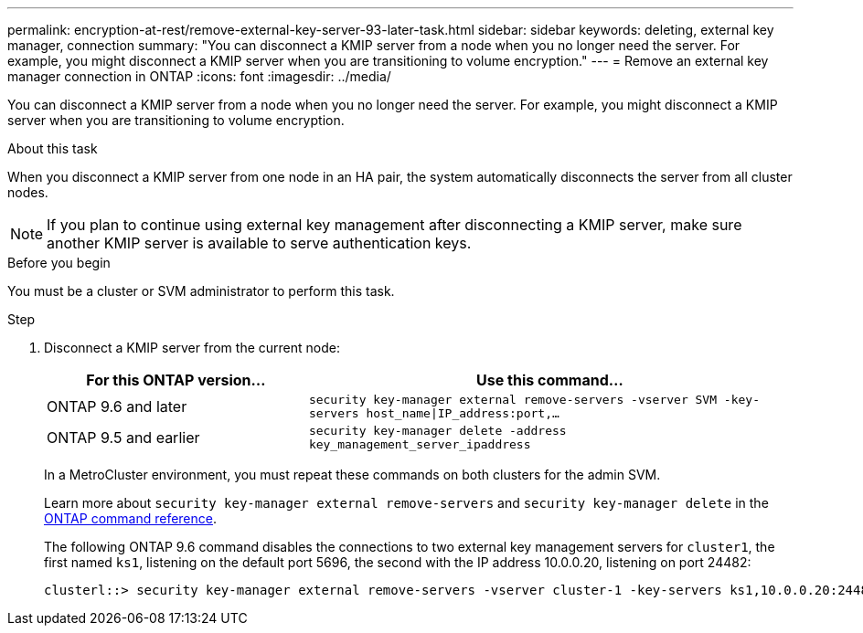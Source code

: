---
permalink: encryption-at-rest/remove-external-key-server-93-later-task.html
sidebar: sidebar
keywords: deleting, external key manager, connection
summary: "You can disconnect a KMIP server from a node when you no longer need the server. For example, you might disconnect a KMIP server when you are transitioning to volume encryption."
---
= Remove an external key manager connection in ONTAP
:icons: font
:imagesdir: ../media/

[.lead]
You can disconnect a KMIP server from a node when you no longer need the server. For example, you might disconnect a KMIP server when you are transitioning to volume encryption.

.About this task

When you disconnect a KMIP server from one node in an HA pair, the system automatically disconnects the server from all cluster nodes.

[NOTE]
If you plan to continue using external key management after disconnecting a KMIP server, make sure another KMIP server is available to serve authentication keys.

.Before you begin

You must be a cluster or SVM administrator to perform this task.

.Step

. Disconnect a KMIP server from the current node:
+

[cols="35,65"]
|===

h| For this ONTAP version... h| Use this command...

a|
ONTAP 9.6 and later
a|
`security key-manager external remove-servers -vserver SVM -key-servers host_name\|IP_address:port,...`
a|
ONTAP 9.5 and earlier
a|
`security key-manager delete -address key_management_server_ipaddress`
|===
+
In a MetroCluster environment, you must repeat these commands on both clusters for the admin SVM.
+
Learn more about `security key-manager external remove-servers` and `security key-manager delete` in the link:https://docs.netapp.com/us-en/ontap-cli/search.html?q=security+key-manager[ONTAP command reference^].
+
The following ONTAP 9.6 command disables the connections to two external key management servers for `cluster1`, the first named `ks1`, listening on the default port 5696, the second with the IP address 10.0.0.20, listening on port 24482:
+
----
clusterl::> security key-manager external remove-servers -vserver cluster-1 -key-servers ks1,10.0.0.20:24482
----


// 2025 Jan 15, ONTAPDOC-2569 
// BURT 1374208, 09 NOV 2021
// 2022 Dec 14, ONTAPDOC-710

